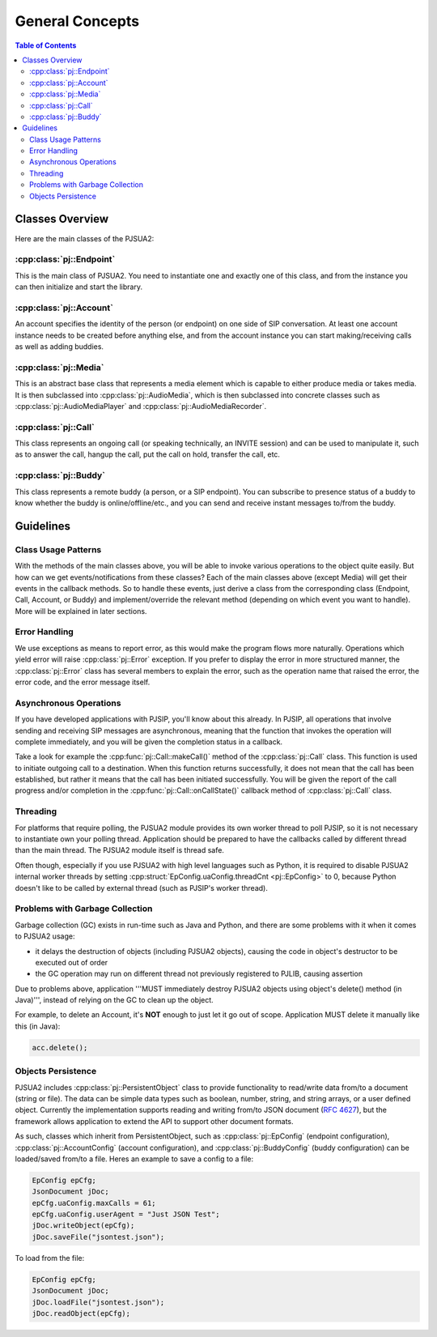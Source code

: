 General Concepts
==================

.. contents:: Table of Contents
    :depth: 3


Classes Overview
----------------------
Here are the main classes of the PJSUA2:

:cpp:class:`pj::Endpoint`
~~~~~~~~~~~~~~~~~~~~~~~~~~~~~~~~~~~
This is the main class of PJSUA2. You need to instantiate one and exactly one of 
this class, and from the instance you can then initialize and start the library.

:cpp:class:`pj::Account`
~~~~~~~~~~~~~~~~~~~~~~~~~~~~~~~~~~~
An account specifies the identity of the person (or endpoint) on one side of SIP 
conversation. At least one account instance needs to be created before anything 
else, and from the account instance you can start making/receiving calls as well 
as adding buddies.

:cpp:class:`pj::Media`
~~~~~~~~~~~~~~~~~~~~~~~~~~~~~~~~~~~
This is an abstract base class that represents a media element which is capable 
to either produce media or takes media. It is then subclassed into :cpp:class:`pj::AudioMedia`, 
which is then subclassed into concrete classes such as :cpp:class:`pj::AudioMediaPlayer` 
and :cpp:class:`pj::AudioMediaRecorder`.

:cpp:class:`pj::Call`
~~~~~~~~~~~~~~~~~~~~~~~~~~~~~~~~~~~
This class represents an ongoing call (or speaking technically, an INVITE session) and 
can be used to manipulate it, such as to answer the call, hangup the call, put the call 
on hold, transfer the call, etc.

:cpp:class:`pj::Buddy`
~~~~~~~~~~~~~~~~~~~~~~~~~~~~~~~~~~~
This class represents a remote buddy (a person, or a SIP endpoint). You can 
subscribe to presence status of a buddy to know whether the buddy is 
online/offline/etc., and you can send and receive instant messages to/from the buddy.


Guidelines
---------------------
Class Usage Patterns
~~~~~~~~~~~~~~~~~~~~~~~~~~~~~~~~~~~
With the methods of the main classes above, you will be able to invoke various 
operations to the object quite easily. But how can we get events/notifications 
from these classes? Each of the main classes above (except Media) will get their 
events in the callback methods. So to handle these events, just derive a class 
from the corresponding class (Endpoint, Call, Account, or Buddy) and implement/override 
the relevant method (depending on which event you want to handle). More will be 
explained in later sections.

Error Handling
~~~~~~~~~~~~~~~~~~~~~~~~~~~~~~~~~~~
We use exceptions as means to report error, as this would make the program flows 
more naturally. Operations which yield error will raise :cpp:class:`pj::Error` 
exception. If you prefer to display the error in more structured manner, the 
:cpp:class:`pj::Error` class has 
several members to explain the error, such as the operation name that raised the 
error, the error code, and the error message itself.

Asynchronous Operations
~~~~~~~~~~~~~~~~~~~~~~~~~~~~~~~~~~~
If you have developed applications with PJSIP, you'll know about this already. 
In PJSIP, all operations that involve sending and receiving SIP messages are 
asynchronous, meaning that the function that invokes the operation will complete 
immediately, and you will be given the completion status in a callback.

Take a look for example the :cpp:func:`pj::Call::makeCall()` method of the :cpp:class:`pj::Call` 
class. This function  is used to initiate outgoing call to a destination. When 
this function returns  successfully, it does not mean that the call has been 
established, but rather  it means that the call has been initiated successfully. 
You will be given the report of the call progress and/or completion in the 
:cpp:func:`pj::Call::onCallState()` callback method of :cpp:class:`pj::Call` class.

Threading
~~~~~~~~~~~~~~~~~~~~~~~~~~~~~~~~~~~
For platforms that require polling, the PJSUA2 module provides its own worker 
thread to poll PJSIP, so it is not necessary to instantiate own your polling 
thread. Application should be prepared to have the 
callbacks called by different thread than the main thread. The PJSUA2 module 
itself is thread safe.

Often though, especially if you use PJSUA2 with high level languages such as 
Python, it is required to disable PJSUA2 internal worker threads by setting 
:cpp:struct:`EpConfig.uaConfig.threadCnt <pj::EpConfig>` to 0, because Python 
doesn't  like to be called by external thread (such as PJSIP's worker thread).


.. _gc_problems:

Problems with Garbage Collection
~~~~~~~~~~~~~~~~~~~~~~~~~~~~~~~~~~~
Garbage collection (GC) exists in run-time such as Java and Python, and there 
are some problems with it when it comes to PJSUA2 usage:

- it delays the destruction of objects (including PJSUA2 objects), causing 
  the code in object's destructor to be executed out of order
- the GC operation may run on different thread not previously registered 
  to PJLIB, causing assertion

Due to problems above, application '''MUST immediately destroy PJSUA2 objects 
using object's delete() method (in Java)''', instead of relying on the GC 
to clean up the object.

For example, to delete an Account, it's **NOT** enough to just let it go 
out of scope. Application MUST delete it manually like this (in Java):

.. code-block:: c++

    acc.delete();


Objects Persistence
~~~~~~~~~~~~~~~~~~~~~~~~~~~~~~~~~~~
PJSUA2 includes :cpp:class:`pj::PersistentObject` class to provide functionality 
to read/write data from/to a document (string or file). The data can be simple 
data types such as boolean, number, string, and string arrays, or a user defined 
object. Currently the implementation supports reading and writing from/to JSON 
document (:rfc:`4627`), 
but the framework allows application to extend the API to support other document formats.

As such, classes which inherit from PersistentObject, such as 
:cpp:class:`pj::EpConfig` (endpoint configuration), 
:cpp:class:`pj::AccountConfig` (account configuration), and 
:cpp:class:`pj::BuddyConfig` (buddy configuration) can be loaded/saved from/to 
a file. Heres an example to save a config to a file:

.. code-block:: c++

    EpConfig epCfg;
    JsonDocument jDoc;
    epCfg.uaConfig.maxCalls = 61;
    epCfg.uaConfig.userAgent = "Just JSON Test";
    jDoc.writeObject(epCfg);
    jDoc.saveFile("jsontest.json");

To load from the file:

.. code-block:: c++

    EpConfig epCfg;
    JsonDocument jDoc;
    jDoc.loadFile("jsontest.json");
    jDoc.readObject(epCfg);



